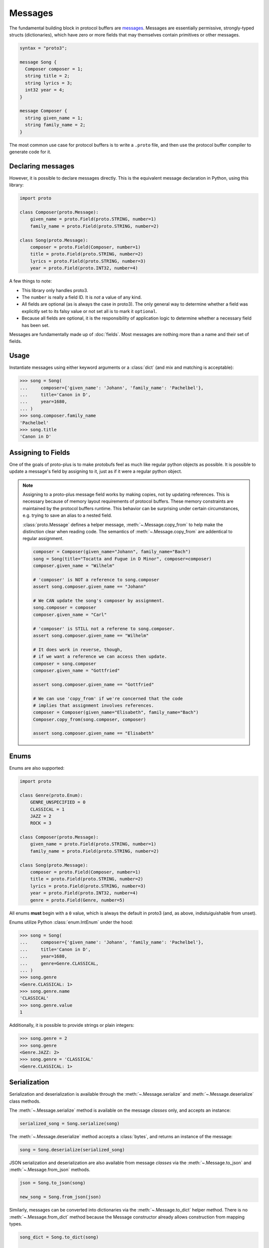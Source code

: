 Messages
========

The fundamental building block in protocol buffers are `messages`_.
Messages are essentially permissive, strongly-typed structs (dictionaries),
which have zero or more fields that may themselves contain primitives or
other messages.

.. code-block:: protobuf

  syntax = "proto3";

  message Song {
    Composer composer = 1;
    string title = 2;
    string lyrics = 3;
    int32 year = 4;
  }

  message Composer {
    string given_name = 1;
    string family_name = 2;
  }

The most common use case for protocol buffers is to write a ``.proto`` file,
and then use the protocol buffer compiler to generate code for it.


Declaring messages
------------------

However, it is possible to declare messages directly.
This is the equivalent message declaration in Python, using this library:

.. code-block:: python

    import proto

    class Composer(proto.Message):
        given_name = proto.Field(proto.STRING, number=1)
        family_name = proto.Field(proto.STRING, number=2)

    class Song(proto.Message):
        composer = proto.Field(Composer, number=1)
        title = proto.Field(proto.STRING, number=2)
        lyrics = proto.Field(proto.STRING, number=3)
        year = proto.Field(proto.INT32, number=4)

A few things to note:

* This library only handles proto3.
* The ``number`` is really a field ID. It is *not* a value of any kind.
* All fields are optional (as is always the case in proto3).
  The only general way to determine whether a field was explicitly set to its
  falsy value or not set all is to mark it ``optional``.
* Because all fields are optional, it is the responsibility of application logic
  to determine whether a necessary field has been set.

.. _messages: https://developers.google.com/protocol-buffers/docs/proto3#simple

Messages are fundamentally made up of :doc:`fields`. Most messages are nothing
more than a name and their set of fields.


Usage
-----

Instantiate messages using either keyword arguments or a :class:`dict`
(and mix and matching is acceptable):

.. code-block:: python

    >>> song = Song(
    ...     composer={'given_name': 'Johann', 'family_name': 'Pachelbel'},
    ...     title='Canon in D',
    ...     year=1680,
    ... )
    >>> song.composer.family_name
    'Pachelbel'
    >>> song.title
    'Canon in D'


Assigning to Fields
-------------------

One of the goals of proto-plus is to make protobufs feel as much like regular python
objects as possible. It is possible to update a message's field by assigning to it,
just as if it were a regular python object.

.. code-block:: python
   song = Song()
   song.composer = Composer(given_name="Johann", family_name="Bach")

   # Can also assign from a dictionary as a convenience.
   song.composer = {"given_name": "Claude", "family_name": "Debussy"}

   # Repeated fields can also be assigned
   class Album(proto.Message):
       songs = proto.RepeatedField(Song, number=1)

   a = Album()
   songs = [Song(title="Canon in D"), Song(title="Little Fugue")]
   a.songs = songs

.. note::

   Assigning to a proto-plus message field works by making copies, not by updating references.
   This is necessary because of memory layout requirements of protocol buffers.
   These memory constraints are maintained by the protocol buffers runtime.
   This behavior can be surprising under certain circumstances, e.g. trying to save
   an alias to a nested field.

   :class:`proto.Message` defines a helper message, :meth:`~.Message.copy_from` to
   help make the distinction clear when reading code.
   The semantics of :meth:`~.Message.copy_from` are addentical to regular assignment.

   .. code-block:: python

      composer = Composer(given_name="Johann", family_name="Bach")
      song = Song(title="Tocatta and Fugue in D Minor", composer=composer)
      composer.given_name = "Wilhelm"

      # 'composer' is NOT a reference to song.composer
      assert song.composer.given_name == "Johann"

      # We CAN update the song's composer by assignment.
      song.composer = composer
      composer.given_name = "Carl"

      # 'composer' is STILL not a referene to song.composer.
      assert song.composer.given_name == "Wilhelm"

      # It does work in reverse, though,
      # if we want a reference we can access then update.
      composer = song.composer
      composer.given_name = "Gottfried"

      assert song.composer.given_name == "Gottfried"

      # We can use 'copy_from' if we're concerned that the code
      # implies that assignment involves references.
      composer = Composer(given_name="Elisabeth", family_name="Bach")
      Composer.copy_from(song.composer, composer)

      assert song.composer.given_name == "Elisabeth"


Enums
-----

Enums are also supported:

.. code-block:: python

    import proto

    class Genre(proto.Enum):
        GENRE_UNSPECIFIED = 0
        CLASSICAL = 1
        JAZZ = 2
        ROCK = 3

    class Composer(proto.Message):
        given_name = proto.Field(proto.STRING, number=1)
        family_name = proto.Field(proto.STRING, number=2)

    class Song(proto.Message):
        composer = proto.Field(Composer, number=1)
        title = proto.Field(proto.STRING, number=2)
        lyrics = proto.Field(proto.STRING, number=3)
        year = proto.Field(proto.INT32, number=4)
        genre = proto.Field(Genre, number=5)

All enums **must** begin with a ``0`` value, which is always the default in
proto3 (and, as above, indistuiguishable from unset).

Enums utilize Python :class:`enum.IntEnum` under the hood:

.. code-block:: python

    >>> song = Song(
    ...     composer={'given_name': 'Johann', 'family_name': 'Pachelbel'},
    ...     title='Canon in D',
    ...     year=1680,
    ...     genre=Genre.CLASSICAL,
    ... )
    >>> song.genre
    <Genre.CLASSICAL: 1>
    >>> song.genre.name
    'CLASSICAL'
    >>> song.genre.value
    1

Additionally, it is possible to provide strings or plain integers:

.. code-block:: python

    >>> song.genre = 2
    >>> song.genre
    <Genre.JAZZ: 2>
    >>> song.genre = 'CLASSICAL'
    <Genre.CLASSICAL: 1>

Serialization
-------------

Serialization and deserialization is available through the
:meth:`~.Message.serialize` and :meth:`~.Message.deserialize` class methods.

The :meth:`~.Message.serialize` method is available on the message *classes*
only, and accepts an instance:

.. code-block:: python

    serialized_song = Song.serialize(song)

The :meth:`~.Message.deserialize` method accepts a :class:`bytes`, and
returns an instance of the message:

.. code-block:: python

    song = Song.deserialize(serialized_song)

JSON serialization and deserialization are also available from message *classes*
via the :meth:`~.Message.to_json` and :meth:`~.Message.from_json` methods.

.. code-block:: python

    json = Song.to_json(song)

    new_song = Song.from_json(json)

Similarly, messages can be converted into dictionaries via the
:meth:`~.Message.to_dict` helper method.
There is no :meth:`~.Message.from_dict` method because the Message constructor
already allows construction from mapping types.

.. code-block:: python

   song_dict = Song.to_dict(song)

   new_song = Song(song_dict)
